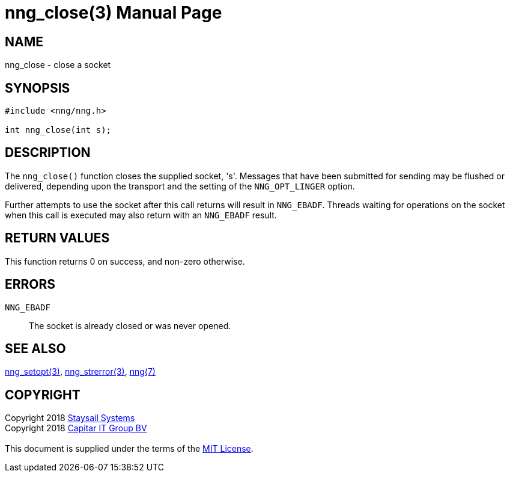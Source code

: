 = nng_close(3)
:doctype: manpage
:manmanual: nng
:mansource: nng
:manvolnum: 3
:copyright: Copyright 2018 mailto:info@staysail.tech[Staysail Systems, Inc.] + \
            Copyright 2018 mailto:info@capitar.com[Capitar IT Group BV] + \
            {blank} + \
            This document is supplied under the terms of the \
            https://opensource.org/licenses/MIT[MIT License].

== NAME

nng_close - close a socket

== SYNOPSIS

[source, c]
-----------
#include <nng/nng.h>

int nng_close(int s);
-----------

== DESCRIPTION

The `nng_close()` function closes the supplied socket, 's'.  Messages
that have been submitted for sending may be flushed or delivered,
depending upon the transport and the setting of the `NNG_OPT_LINGER`
option.

Further attempts to use the socket after this call returns will result
in `NNG_EBADF`.  Threads waiting for operations on the socket when this
call is executed may also return with an `NNG_EBADF` result.

== RETURN VALUES

This function returns 0 on success, and non-zero otherwise.

== ERRORS

`NNG_EBADF`:: The socket is already closed or was never opened.

== SEE ALSO

<<nng_setopt#,nng_setopt(3)>>,
<<nng_strerror#,nng_strerror(3)>>,
<<nng#,nng(7)>>

== COPYRIGHT

{copyright}